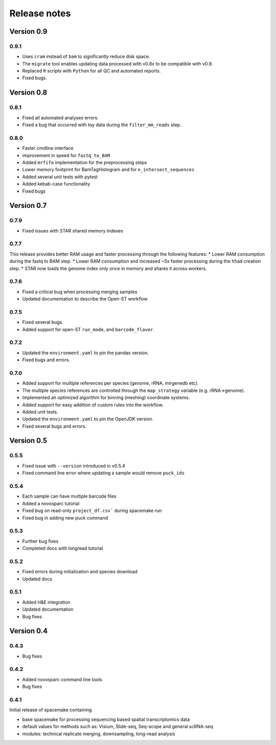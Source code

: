 Release notes
=============

Version 0.9
-----------
0.9.1
~~~~~
* Uses ``cram`` instead of ``bam`` to significantly reduce disk space.
* The ``migrate`` tool enables updating data processed with v0.8x to be compatible with v0.9.
* Replaced ``R`` scripts with ``Python`` for all QC and automated reports.
* Fixed bugs.

Version 0.8
-----------
0.8.1
~~~~~
* Fixed all automated analyses errors.
* Fixed a bug that occurred with toy data during the ``filter_mm_reads`` step.

0.8.0
~~~~~
* Faster cmdline interface
* improvement in speed for ``fastq_to_BAM``
* Added ``mrfifo`` implementation for the preprocessing steps
* Lower memory footprint for BamTagHistogram and for ``n_intersect_sequences``
* Added several unit tests with pytest
* Added kebab-case functionality
* Fixed bugs

Version 0.7
-----------
0.7.9
~~~~~
* Fixed issues with STAR shared memory indexes

0.7.7
~~~~~
This release provides better RAM usage and faster processing through the following features:
* Lower RAM consumption during the fastq to BAM step.
* Lower RAM consumption and increased ~5x faster processing during the ``h5ad`` creation step.
* STAR now loads the genome index only once in memory and shares it across workers.

0.7.6
~~~~~
* Fixed a critical bug when processing merging samples
* Updated documentation to describe the Open-ST workflow

0.7.5
~~~~~
* Fixed several bugs.
* Added support for open-ST ``run_mode``, and ``barcode_flavor``.

0.7.2
~~~~~
* Updated the ``environment.yaml`` to pin the pandas version.
* Fixed bugs and errors.

0.7.0
~~~~~
* Added support for multiple references per species (genome, rRNA, mirgenedb etc).
* The multiple species references are controlled through the ``map_strategy`` variable (e.g. rRNA->genome).
* Implemented an optimized algorithm for binning (meshing) coordinate systems.
* Added support for easy addition of custom rules into the workflow.
* Added unit tests.
* Updated the ``environment.yaml`` to pin the OpenJDK version.
* Fixed several bugs and errors.

Version 0.5
-----------

0.5.5
~~~~~
* Fixed issue with ``--version`` introduced in v0.5.4
* Fixed command line error where updating a sample would remove ``puck_ids``

0.5.4
~~~~~
* Each sample can have multiple barcode files
* Added a novosparc tutorial
* Fixed bug on read-only ``project_df.csv``` during spacemake run
* Fixed bug in adding new puck command

0.5.3
~~~~~
* Further bug fixes
* Completed docs with longread tutorial

0.5.2
~~~~~
* Fixed errors during initialization and species download
* Updated docs

0.5.1
~~~~~
* Added H&E integration
* Updated documentation
* Bug fixes

Version 0.4
-----------

0.4.3
~~~~~
* Bug fixes

0.4.2
~~~~~
* Added novosparc command line tools
* Bug fixes

0.4.1
~~~~~
Initial release of spacemake containing

* base spacemake for processing sequencing based spatial transcriptomics data
* default values for methods such as: Visium, Slide-seq, Seq-scope and general scRNA-seq
* modules: technical replicate merging, downsampling, long-read analysis
